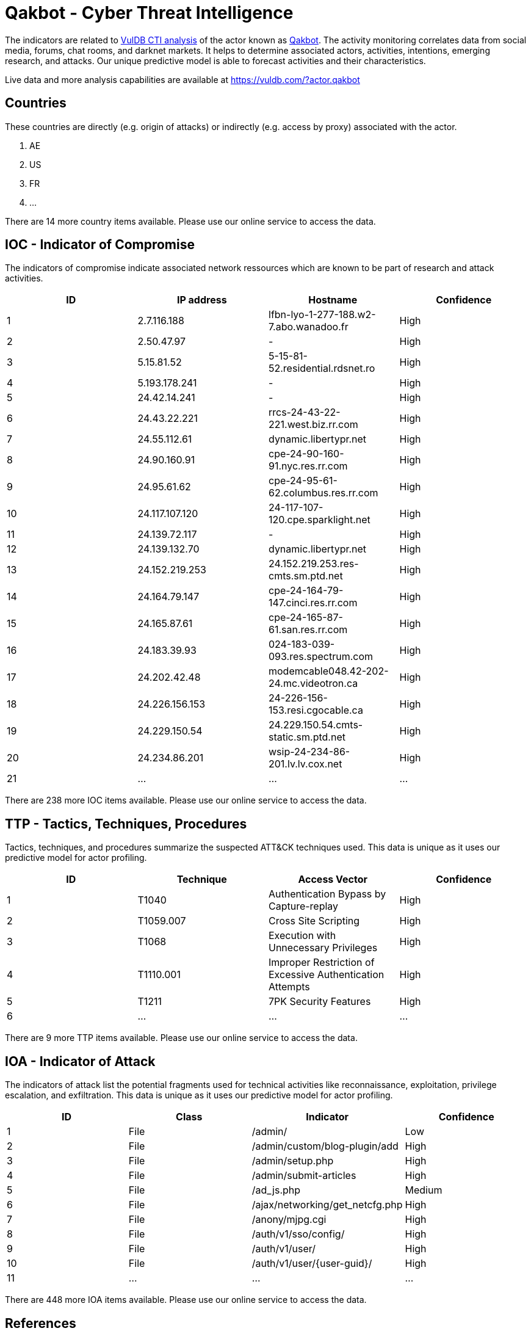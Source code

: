 = Qakbot - Cyber Threat Intelligence

The indicators are related to https://vuldb.com/?doc.cti[VulDB CTI analysis] of the actor known as https://vuldb.com/?actor.qakbot[Qakbot]. The activity monitoring correlates data from social media, forums, chat rooms, and darknet markets. It helps to determine associated actors, activities, intentions, emerging research, and attacks. Our unique predictive model is able to forecast activities and their characteristics.

Live data and more analysis capabilities are available at https://vuldb.com/?actor.qakbot

== Countries

These countries are directly (e.g. origin of attacks) or indirectly (e.g. access by proxy) associated with the actor.

. AE
. US
. FR
. ...

There are 14 more country items available. Please use our online service to access the data.

== IOC - Indicator of Compromise

The indicators of compromise indicate associated network ressources which are known to be part of research and attack activities.

[options="header"]
|========================================
|ID|IP address|Hostname|Confidence
|1|2.7.116.188|lfbn-lyo-1-277-188.w2-7.abo.wanadoo.fr|High
|2|2.50.47.97|-|High
|3|5.15.81.52|5-15-81-52.residential.rdsnet.ro|High
|4|5.193.178.241|-|High
|5|24.42.14.241|-|High
|6|24.43.22.221|rrcs-24-43-22-221.west.biz.rr.com|High
|7|24.55.112.61|dynamic.libertypr.net|High
|8|24.90.160.91|cpe-24-90-160-91.nyc.res.rr.com|High
|9|24.95.61.62|cpe-24-95-61-62.columbus.res.rr.com|High
|10|24.117.107.120|24-117-107-120.cpe.sparklight.net|High
|11|24.139.72.117|-|High
|12|24.139.132.70|dynamic.libertypr.net|High
|13|24.152.219.253|24.152.219.253.res-cmts.sm.ptd.net|High
|14|24.164.79.147|cpe-24-164-79-147.cinci.res.rr.com|High
|15|24.165.87.61|cpe-24-165-87-61.san.res.rr.com|High
|16|24.183.39.93|024-183-039-093.res.spectrum.com|High
|17|24.202.42.48|modemcable048.42-202-24.mc.videotron.ca|High
|18|24.226.156.153|24-226-156-153.resi.cgocable.ca|High
|19|24.229.150.54|24.229.150.54.cmts-static.sm.ptd.net|High
|20|24.234.86.201|wsip-24-234-86-201.lv.lv.cox.net|High
|21|...|...|...
|========================================

There are 238 more IOC items available. Please use our online service to access the data.

== TTP - Tactics, Techniques, Procedures

Tactics, techniques, and procedures summarize the suspected ATT&CK techniques used. This data is unique as it uses our predictive model for actor profiling.

[options="header"]
|========================================
|ID|Technique|Access Vector|Confidence
|1|T1040|Authentication Bypass by Capture-replay|High
|2|T1059.007|Cross Site Scripting|High
|3|T1068|Execution with Unnecessary Privileges|High
|4|T1110.001|Improper Restriction of Excessive Authentication Attempts|High
|5|T1211|7PK Security Features|High
|6|...|...|...
|========================================

There are 9 more TTP items available. Please use our online service to access the data.

== IOA - Indicator of Attack

The indicators of attack list the potential fragments used for technical activities like reconnaissance, exploitation, privilege escalation, and exfiltration. This data is unique as it uses our predictive model for actor profiling.

[options="header"]
|========================================
|ID|Class|Indicator|Confidence
|1|File|/admin/|Low
|2|File|/admin/custom/blog-plugin/add|High
|3|File|/admin/setup.php|High
|4|File|/admin/submit-articles|High
|5|File|/ad_js.php|Medium
|6|File|/ajax/networking/get_netcfg.php|High
|7|File|/anony/mjpg.cgi|High
|8|File|/auth/v1/sso/config/|High
|9|File|/auth/v1/user/|High
|10|File|/auth/v1/user/{user-guid}/|High
|11|...|...|...
|========================================

There are 448 more IOA items available. Please use our online service to access the data.

== References

The following list contains external sources which discuss the actor and the associated activities.

* https://github.com/firehol/blocklist-ipsets/blob/master/bambenek_qakbot.ipset
* https://pastebin.com/u/MalwareQuinn
* https://tria.ge/210511-kvcz7vyfkx

== License

(c) https://vuldb.com/?doc.changelog[1997-2021] by https://vuldb.com/?doc.about[vuldb.com]. All data on this page is shared under the license https://creativecommons.org/licenses/by-nc-sa/4.0/[CC BY-NC-SA 4.0]. Questions? Check the https://vuldb.com/?doc.faq[FAQ], read the https://vuldb.com/?doc[documentation] or https://vuldb.com/?contact[contact us]!
